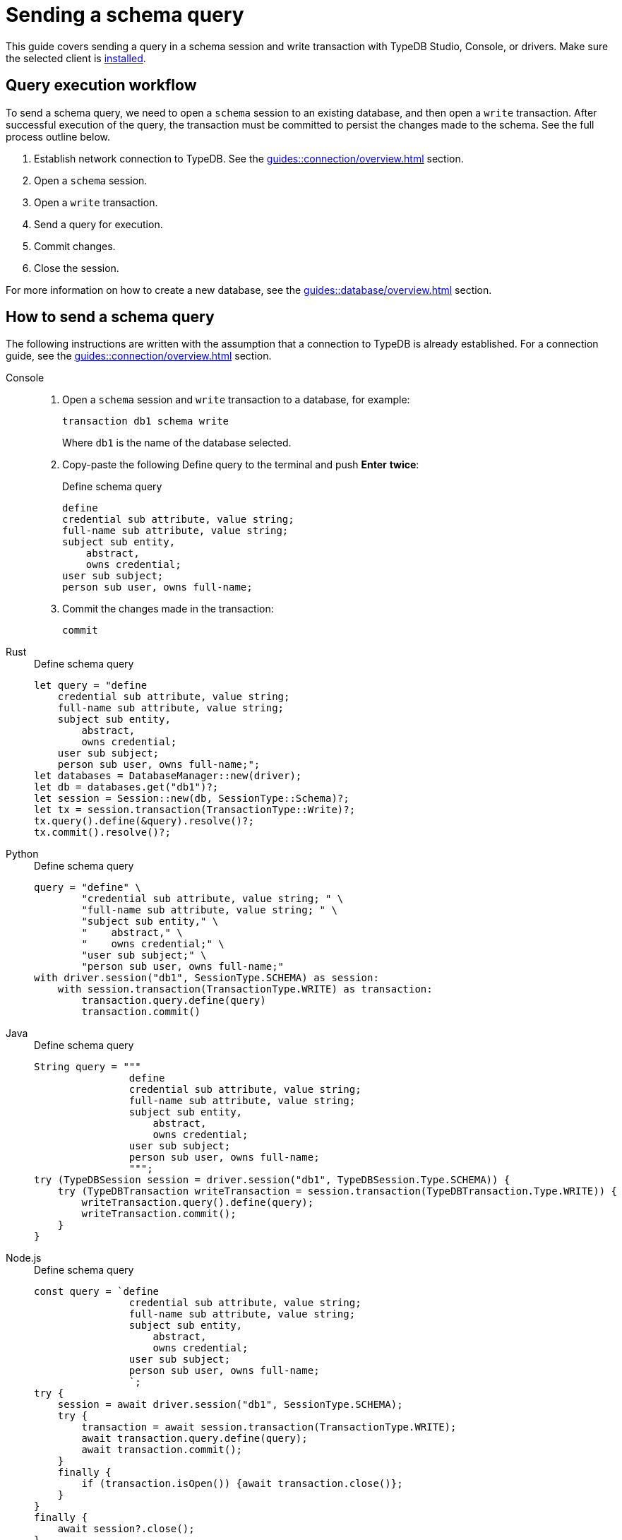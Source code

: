 = Sending a schema query
:experimental:

This guide covers sending a query in a schema session and write transaction with TypeDB Studio, Console, or drivers.
Make sure the selected client is xref:guides::installation/overview.adoc[installed].

== Query execution workflow

To send a schema query, we need to open a `schema` session to an existing database, and then open a `write` transaction.
After successful execution of the query, the transaction must be committed to persist the changes made to the schema.
See the full process outline below.

. Establish network connection to TypeDB. See the xref:guides::connection/overview.adoc[] section.
. Open a `schema` session.
. Open a `write` transaction.
. Send a query for execution.
. Commit changes.
. Close the session.

For more information on how to create a new database, see the xref:guides::database/overview.adoc[] section.

== How to send a schema query

The following instructions are written with the assumption that a connection to TypeDB is already established.
For a connection guide, see the xref:guides::connection/overview.adoc[] section.

//#todo Consider removing TypeQL query and query method from examples
[tabs]
====
Console::
+
--
. Open a `schema` session and `write` transaction to a database, for example:
+
[,bash]
----
transaction db1 schema write
----
+
Where `db1` is the name of the database selected.
. Copy-paste the following Define query to the terminal and push btn:[Enter] *twice*:
+
.Define schema query
[,typeql]
----
define
credential sub attribute, value string;
full-name sub attribute, value string;
subject sub entity,
    abstract,
    owns credential;
user sub subject;
person sub user, owns full-name;
----
. Commit the changes made in the transaction:
+
[,bash]
----
commit
----
--

Rust::
+
--
.Define schema query
[,rust]
----
let query = "define
    credential sub attribute, value string;
    full-name sub attribute, value string;
    subject sub entity,
        abstract,
        owns credential;
    user sub subject;
    person sub user, owns full-name;";
let databases = DatabaseManager::new(driver);
let db = databases.get("db1")?;
let session = Session::new(db, SessionType::Schema)?;
let tx = session.transaction(TransactionType::Write)?;
tx.query().define(&query).resolve()?;
tx.commit().resolve()?;
----
--

Python::
+
--
.Define schema query
[,python]
----
query = "define" \
        "credential sub attribute, value string; " \
        "full-name sub attribute, value string; " \
        "subject sub entity," \
        "    abstract," \
        "    owns credential;" \
        "user sub subject;" \
        "person sub user, owns full-name;"
with driver.session("db1", SessionType.SCHEMA) as session:
    with session.transaction(TransactionType.WRITE) as transaction:
        transaction.query.define(query)
        transaction.commit()
----
--

Java::
+
--
.Define schema query
[,java]
----
String query = """
                define
                credential sub attribute, value string;
                full-name sub attribute, value string;
                subject sub entity,
                    abstract,
                    owns credential;
                user sub subject;
                person sub user, owns full-name;
                """;
try (TypeDBSession session = driver.session("db1", TypeDBSession.Type.SCHEMA)) {
    try (TypeDBTransaction writeTransaction = session.transaction(TypeDBTransaction.Type.WRITE)) {
        writeTransaction.query().define(query);
        writeTransaction.commit();
    }
}
----
--

Node.js::
+
--
.Define schema query
[,js]
----
const query = `define
                credential sub attribute, value string;
                full-name sub attribute, value string;
                subject sub entity,
                    abstract,
                    owns credential;
                user sub subject;
                person sub user, owns full-name;
                `;
try {
    session = await driver.session("db1", SessionType.SCHEMA);
    try {
        transaction = await session.transaction(TransactionType.WRITE);
        await transaction.query.define(query);
        await transaction.commit();
    }
    finally {
        if (transaction.isOpen()) {await transaction.close()};
    }
}
finally {
    await session?.close();
}
----
--

C++::
+
--
.Define schema query
[,js]
----
std::string query ="define\n"
                    "\n"
                    "id sub attribute, value long;\n"
                    "email sub attribute, value string;\n"
                    "full-name sub attribute, value string;\n"
                    "user sub entity,\n"
                    "    owns id @key,\n"
                    "    owns email,\n"
                    "    abstract;\n"
                    "person sub user, owns full-name;";
TypeDB::Options options;
{
    auto session = driver.session("db1", TypeDB::SessionType::SCHEMA, options);
    auto tx = session.transaction(TypeDB::TransactionType::WRITE, options);
    tx.query.define(query, options).get();
    tx.commit();
}
----
--
====

== Learn more

If you don't have your own schema ready yet, feel free to use the
https://github.com/vaticle/typedb-docs/blob/master/typedb-src/modules/ROOT/attachments/iam-schema.tql[IAM schema,window=_blank].
For more information about the IAM schema, see the xref:typedb::tutorials/iam-schema.adoc[] page.